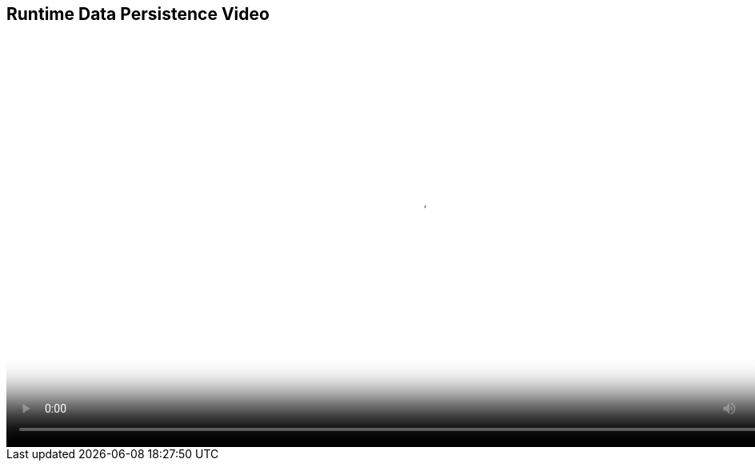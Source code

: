 :scrollbar:
:data-uri:
:noaudio:

== Runtime Data Persistence Video 

video::video/BXMS_RunTime_Data_Persistence_Oct2.mp4[height="512",poster="image/video_poster.png"]

ifdef::showscript[]

The Runtime data persistence for JBoss BPM Suite is stored in a SQL database.
For BRMS there is no runtime data persistence required.

endif::showscript[]
